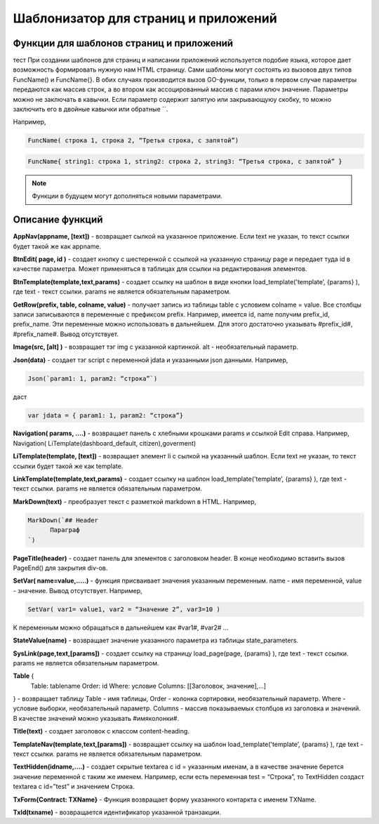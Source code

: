 ################################################################################
Шаблонизатор для страниц и приложений
################################################################################

********************************************************************************
Функции для шаблонов страниц и приложений
********************************************************************************

тест При создании шаблонов для страниц и написании приложений используется подобие языка, которое дает возможность формировать нужную нам HTML страницу.
Сами шаблоны могут состоять из вызовов двух типов 
FuncName() и FuncName{}. В обих случаях производится вызов GO-функции, только в первом случае параметры передаются как массив строк, а во втором как ассоцированный массив с парами ключ значение. Параметры можно не заключать в кавычки. Если параметр содержит запятую или закрывающуюу скобку, то можно заключить его в двойные кавычки или обратные ``.


Например,

.. code:: js

      FuncName( строка 1, строка 2, “Третья строка, с запятой”)

.. code:: js

      FuncName{ string1: строка 1, string2: строка 2, string3: “Третья строка, с запятой” }

.. note::

      Функции в будущем могут дополняться новыми параметрами.

********************************************************************************
Описание функций
********************************************************************************

**AppNav(appname, [text])** - возвращает сылкой на указанное приложение. Если text не указан, то текст ссылки будет такой же как appname.


**BtnEdit( page, id )** - создает кнопку с шестеренкой с ссылкой на указанную страницу page и передает туда id в качестве параметра. Может применяться в таблицах для ссылки на редактирования элементов.


**BtnTemplate(template,text,params)** - создает ссылку на шаблон в виде кнопки load_template('template’, {params} ), где text - текст ссылки. params не является обязательным параметром.


**GetRow(prefix, table, colname, value)** - получает запись из таблицы table с условием colname = value. Все столбцы записи записываются в переменные с префиксом prefix.
Например, имеется id, name получим prefix_id, prefix_name. Эти переменные можно использовать в дальнейшем. Для этого достаточно указывать #prefix_id#, #prefix_name#. Вывод отсутствует.


**Image(src, [alt] )** - возвращает тэг img с указанной картинкой. alt - необязательный параметр.


**Json(data)** - создает тэг script с переменной jdata и указанными json данными.
Например,

.. code:: js

      Json(`param1: 1, param2: “строка”`) 
      
даст 

.. code:: js

      var jdata = { param1: 1, param2: “строка”}


**Navigation( params, ….)** - возвращает панель с хлебными крошками params и ссылкой Edit справа. Например, Navigation( LiTemplate(dashboard_default, citizen),goverment)

**LiTemplate(template, [text])** - возвращает элемент li с сылкой на указанный шаблон. Если text не указан, то текст ссылки будет такой же как template.

**LinkTemplate(template,text,params)** - создает ссылку на шаблон load_template('template’, {params} ), где text - текст ссылки. params не является обязательным параметром.


**MarkDown(text)** - преобразует текст с разметкой markdown в HTML. Например,

.. code:: js

      MarkDown(`## Header
            Параграф
      `)


**PageTitle(header)** - создает панель для элементов с заголовком header. В конце необходимо вставить вызов PageEnd() для закрытия div-ов.


**SetVar( name=value,.....)** - функция присваивает значения указанным переменным. name - имя переменной, value - значение. Вывод отсутствует. 
Например,

.. code:: js

      SetVar( var1= value1, var2 = “Значение 2”, var3=10 )
      
К переменным можно обращаться в дальнейшем как  #var1#, #var2# …


**StateValue(name)** - возвращает значение указанного параметра из таблицы state_parameters.


**SysLink(page,text,[params])** - создает ссылку на страницу load_page(page, {params} ), где text - текст ссылки. params не является обязательным параметром.


**Table** {
    Table: tablename
    Order: id
    Where: условие
    Columns: [[Заголовок, значение],...]
} - возвращает таблицу Table - имя таблицы, Order - колонка сортировки, необязательный параметр. Where - условие выборки, необязательный параметр. Columns - массив показываемых столбцов из заголовка и значений. В качестве значений можно указывать #имяколонки#.


**Title(text)** - создает заголовок с классом content-heading.


**TemplateNav(template,text,[params])** - возвращает ссылку на шаблон load_template('template’, {params} ), где text - текст ссылки. params не является обязательным параметром.


**TextHidden(idname,....)** - создает скрытые textarea с id = указанным именам, а в качестве значение берется значение переменной с таким же именем. Например,
если есть переменная test = “Строка”, то TextHidden создаст textarea с id=”test” и значением Строка.


**TxForm{Contract: TXName}** - Функция возвращает форму указанного контаркта с именем TXName.


**TxId(txname)** - возвращается идентификатор указанной транзакции.

